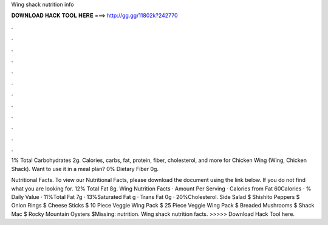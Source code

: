 Wing shack nutrition info



𝐃𝐎𝐖𝐍𝐋𝐎𝐀𝐃 𝐇𝐀𝐂𝐊 𝐓𝐎𝐎𝐋 𝐇𝐄𝐑𝐄 ===> http://gg.gg/11802k?242770



.



.



.



.



.



.



.



.



.



.



.



.

1% Total Carbohydrates 2g. Calories, carbs, fat, protein, fiber, cholesterol, and more for Chicken Wing (Wing, Chicken Shack). Want to use it in a meal plan? 0% Dietary Fiber 0g.

Nutritional Facts. To view our Nutritional Facts, please download the document using the link below. If you do not find what you are looking for. 12% Total Fat 8g. Wing Nutrition Facts · Amount Per Serving · Calories from Fat 60Calories · % Daily Value · 11%Total Fat 7g · 13%Saturated Fat g · Trans Fat 0g · 20%Cholesterol. Side Salad $ Shishito Peppers $ Onion Rings $ Cheese Sticks $ 10 Piece Veggie Wing Pack $ 25 Piece Veggie Wing Pack $ Breaded Mushrooms $ Shack Mac $ Rocky Mountain Oysters $Missing: nutrition. Wing shack nutrition facts. >>>>> Download Hack Tool here.
